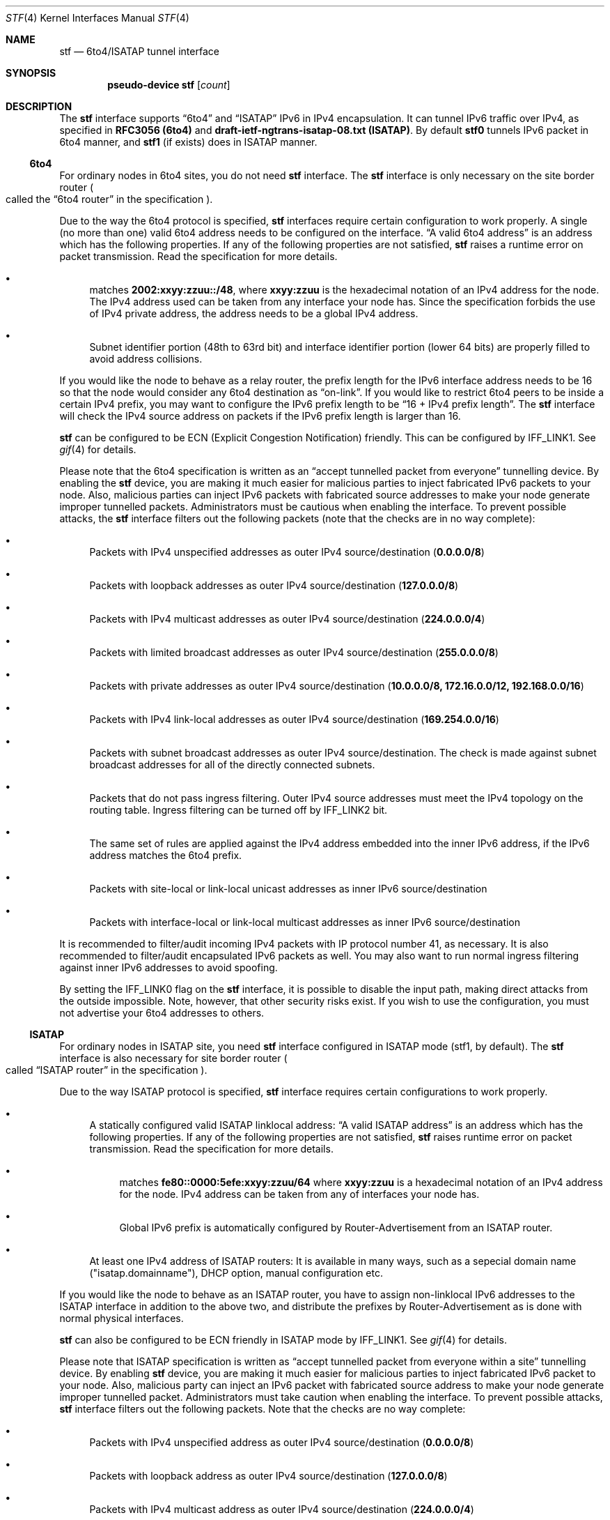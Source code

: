 .\"     $KAME: stf.4,v 1.43 2003/09/08 11:06:14 itojun Exp $
.\"
.\" Copyright (C) 1995, 1996, 1997, and 1998 WIDE Project.
.\" All rights reserved.
.\"
.\" Redistribution and use in source and binary forms, with or without
.\" modification, are permitted provided that the following conditions
.\" are met:
.\" 1. Redistributions of source code must retain the above copyright
.\"    notice, this list of conditions and the following disclaimer.
.\" 2. Redistributions in binary form must reproduce the above copyright
.\"    notice, this list of conditions and the following disclaimer in the
.\"    documentation and/or other materials provided with the distribution.
.\" 3. Neither the name of the project nor the names of its contributors
.\"    may be used to endorse or promote products derived from this software
.\"    without specific prior written permission.
.\"
.\" THIS SOFTWARE IS PROVIDED BY THE PROJECT AND CONTRIBUTORS ``AS IS'' AND
.\" ANY EXPRESS OR IMPLIED WARRANTIES, INCLUDING, BUT NOT LIMITED TO, THE
.\" IMPLIED WARRANTIES OF MERCHANTABILITY AND FITNESS FOR A PARTICULAR PURPOSE
.\" ARE DISCLAIMED.  IN NO EVENT SHALL THE PROJECT OR CONTRIBUTORS BE LIABLE
.\" FOR ANY DIRECT, INDIRECT, INCIDENTAL, SPECIAL, EXEMPLARY, OR CONSEQUENTIAL
.\" DAMAGES (INCLUDING, BUT NOT LIMITED TO, PROCUREMENT OF SUBSTITUTE GOODS
.\" OR SERVICES; LOSS OF USE, DATA, OR PROFITS; OR BUSINESS INTERRUPTION)
.\" HOWEVER CAUSED AND ON ANY THEORY OF LIABILITY, WHETHER IN CONTRACT, STRICT
.\" LIABILITY, OR TORT (INCLUDING NEGLIGENCE OR OTHERWISE) ARISING IN ANY WAY
.\" OUT OF THE USE OF THIS SOFTWARE, EVEN IF ADVISED OF THE POSSIBILITY OF
.\" SUCH DAMAGE.
.\"
.Dd April 27, 2001
.Dt STF 4
.Os KAME
.Sh NAME
.Nm stf
.Nd 6to4/ISATAP tunnel interface
.Sh SYNOPSIS
.Cd "pseudo-device stf" Op Ar count
.Sh DESCRIPTION
The
.Nm
interface supports
.Dq 6to4
and
.Dq ISATAP
IPv6 in IPv4 encapsulation.
It can tunnel IPv6 traffic over IPv4, as specified in
.Li RFC3056 (6to4)
and
.Li draft-ietf-ngtrans-isatap-08.txt (ISATAP) .
By default 
.Nm stf0
tunnels IPv6 packet in 6to4 manner, and 
.Nm stf1
(if exists) does in ISATAP manner.
.Pp
.Ss 6to4
For ordinary nodes in 6to4 sites, you do not need
.Nm
interface.
The
.Nm
interface is only necessary on the site border router
.Po
called the
.Dq 6to4 router
in the specification
.Pc .
.Pp
Due to the way the 6to4 protocol is specified,
.Nm
interfaces require certain configuration to work properly.
A single
.Pq no more than one
valid 6to4 address needs to be configured on the interface.
.Dq A valid 6to4 address
is an address which has the following properties.
If any of the following properties are not satisfied,
.Nm stf
raises a runtime error on packet transmission.
Read the specification for more details.
.Bl -bullet
.It
matches
.Li 2002:xxyy:zzuu::/48 ,
where
.Li xxyy:zzuu
is the hexadecimal notation of an IPv4 address for the node.
The IPv4 address used can be taken from any interface your node has.
Since the specification forbids the use of IPv4 private address,
the address needs to be a global IPv4 address.
.It
Subnet identifier portion
.Pq 48th to 63rd bit
and interface identifier portion
.Pq lower 64 bits
are properly filled to avoid address collisions.
.El
.Pp
If you would like the node to behave as a relay router,
the prefix length for the IPv6 interface address needs to be 16 so that
the node would consider any 6to4 destination as
.Dq on-link .
If you would like to restrict 6to4 peers to be inside a certain IPv4 prefix,
you may want to configure the IPv6 prefix length to be
.Dq 16 + IPv4 prefix length .
The
.Nm
interface will check the IPv4 source address on packets
if the IPv6 prefix length is larger than 16.
.Pp
.Nm
can be configured to be ECN (Explicit Congestion Notification) friendly.
This can be configured by
.Dv IFF_LINK1 .
See
.Xr gif 4
for details.
.Pp
Please note that the 6to4 specification is written as an
.Dq accept tunnelled packet from everyone
tunnelling device.
By enabling the
.Nm
device, you are making it much easier for malicious parties to inject
fabricated IPv6 packets to your node.
Also, malicious parties can inject IPv6 packets with fabricated source addresses
to make your node generate improper tunnelled packets.
Administrators must be cautious when enabling the interface.
To prevent possible attacks, the
.Nm
interface filters out the following packets (note that the checks are
in no way complete):
.Bl -bullet
.It
Packets with IPv4 unspecified addresses as outer IPv4 source/destination
.Pq Li 0.0.0.0/8
.It
Packets with loopback addresses as outer IPv4 source/destination
.Pq Li 127.0.0.0/8
.It
Packets with IPv4 multicast addresses as outer IPv4 source/destination
.Pq Li 224.0.0.0/4
.It
Packets with limited broadcast addresses as outer IPv4 source/destination
.Pq Li 255.0.0.0/8
.It
Packets with private addresses as outer IPv4 source/destination
.Pq Li 10.0.0.0/8, 172.16.0.0/12, 192.168.0.0/16
.It
Packets with IPv4 link-local addresses as outer IPv4 source/destination
.Pq Li 169.254.0.0/16
.It
Packets with subnet broadcast addresses as outer IPv4 source/destination.
The check is made against subnet broadcast addresses for
all of the directly connected subnets.
.It
Packets that do not pass ingress filtering.
Outer IPv4 source addresses must meet the IPv4 topology on the routing table.
Ingress filtering can be turned off by
.Dv IFF_LINK2
bit.
.It
The same set of rules are applied against the IPv4 address embedded into
the inner IPv6 address, if the IPv6 address matches the 6to4 prefix.
.It
Packets with site-local or link-local unicast addresses as
inner IPv6 source/destination
.It
Packets with interface-local or link-local multicast addresses as
inner IPv6 source/destination
.El
.Pp
It is recommended to filter/audit
incoming IPv4 packets with IP protocol number 41, as necessary.
It is also recommended to filter/audit encapsulated IPv6 packets as well.
You may also want to run normal ingress filtering against inner IPv6 addresses
to avoid spoofing.
.Pp
By setting the
.Dv IFF_LINK0
flag on the
.Nm
interface, it is possible to disable the input path,
making direct attacks from the outside impossible.
Note, however, that other security risks exist.
If you wish to use the configuration,
you must not advertise your 6to4 addresses to others.
.\"
.Ss ISATAP
For ordinary nodes in ISATAP site, you need
.Nm
interface configured in ISATAP mode (stf1, by default).
The
.Nm
interface is also necessary for site border router
.Po
called
.Dq ISATAP router
in the specification
.Pc .
.Pp
Due to the way ISATAP protocol is specified,
.Nm
interface requires certain configurations to work properly.
.Bl -bullet
.It
A statically configured valid ISATAP linklocal address:
.Dq A valid ISATAP address
is an address which has the following properties.
If any of the following properties are not satisfied,
.Nm stf
raises runtime error on packet transmission.
Read the specification for more details.
.Bl -bullet
.It
matches
.Li fe80::0000:5efe:xxyy:zzuu/64
where
.Li xxyy:zzuu
is a hexadecimal notation of an IPv4 address for the node.
IPv4 address can be taken from any of interfaces your node has.
.It
Global IPv6 prefix is automatically configured by Router-Advertisement from an ISATAP router.
.El
.It 
At least one IPv4 address of ISATAP routers:
It is available in many ways, such as a sepecial domain name 
("isatap.domainname"), DHCP option, manual configuration etc.
.El
.Pp
If you would like the node to behave as an ISATAP router,
you have to assign non-linklocal IPv6 addresses to the ISATAP interface
in addition to the above two, and distribute the prefixes by Router-Advertisement 
as is done with normal physical interfaces.
.Pp
.Nm
can also be configured to be ECN friendly in ISATAP mode by
.Dv IFF_LINK1 .
See
.Xr gif 4
for details.
.Pp
Please note that ISATAP specification is written as
.Dq accept tunnelled packet from everyone within a site
tunnelling device.
By enabling
.Nm
device, you are making it much easier for malicious parties to inject
fabricated IPv6 packet to your node.
Also, malicious party can inject an IPv6 packet with fabricated source address
to make your node generate improper tunnelled packet.
Administrators must take caution when enabling the interface.
To prevent possible attacks,
.Nm
interface filters out the following packets.
Note that the checks are no way complete:
.Bl -bullet
.It
Packets with IPv4 unspecified address as outer IPv4 source/destination
.Pq Li 0.0.0.0/8
.It
Packets with loopback address as outer IPv4 source/destination
.Pq Li 127.0.0.0/8
.It
Packets with IPv4 multicast address as outer IPv4 source/destination
.Pq Li 224.0.0.0/4
.It
Packets with limited broadcast address as outer IPv4 source/destination
.Pq Li 255.0.0.0/8
.It
Packets with subnet broadcast address as outer IPv4 source/destination.
The check is made against subnet broadcast addresses for
all of the directly connected subnets.
.It
Packets that does not pass ingress filtering.
Outer IPv4 source address must meet the IPv4 topology on the routing table.
Ingress filter can be turned off by
.Dv IFF_LINK2
bit.
.It
The same set of rules are applied against the IPv4 address embedded into
inner IPv6 address, if the IPv6 address matches on-line prefixes on ISATAP interface.
.It
Packets not from any of the ISATAP routers in terms of IPv4, if the 
inner IPv6 source does not match with on-line prefixes on ISATAP interface.
.It
Packets with multicast address as inner IPv6 source/destination
.El
.Pp
It is recommended to filter/audit
incoming IPv4 packet with IP protocol number 41, as necessary.
It is also recommended to filter/audit encapsulated IPv6 packets as well.
You may also want to run normal ingress filter against inner IPv6 address
to avoid spoofing.
.Pp
By setting the
.Dv IFF_LINK0
flag on the
.Nm
interface, it is possible to disable the input path,
making the direct attacks from the outside impossible.
Note, however, there are other security risks exist.
.\"
.Sh EXAMPLES
.Ss 6to4
Note that
.Li 8504:0506
is equal to
.Li 133.4.5.6 ,
written in hexadecimal.
.Bd -literal
# ifconfig ne0 inet 133.4.5.6 netmask 0xffffff00
# ifconfig stf0 inet6 2002:8504:0506:0000:a00:5aff:fe38:6f86 \\
	prefixlen 16 alias
.Ed
.Pp
The following configuration accepts packets from IPv4 source address
.Li 9.1.0.0/16
only.
It emits 6to4 packets only for IPv6 destination 2002:0901::/32
.Pq IPv4 destination will match Li 9.1.0.0/16 .
.Bd -literal
# ifconfig ne0 inet 9.1.2.3 netmask 0xffff0000
# ifconfig stf0 inet6 2002:0901:0203:0000:a00:5aff:fe38:6f86 \\
	prefixlen 32 alias
.Ed
.Pp
The following configuration uses the
.Nm
interface as an output-only device.
You need to have alternative IPv6 connectivity
.Pq other than 6to4
to use this configuration.
For outbound traffic, you can reach other 6to4 networks efficiently via
.Nm stf .
For inbound traffic, you will not receive any 6to4-tunneled packets
.Pq less security drawbacks .
Be careful not to advertise your 6to4 prefix to others
.Pq Li 2002:8504:0506::/48 ,
and not to use your 6to4 prefix as a source address.
.Bd -literal
# ifconfig ne0 inet 133.4.5.6 netmask 0xffffff00
# ifconfig stf0 inet6 2002:8504:0506:0000:a00:5aff:fe38:6f86 \\
	prefixlen 16 alias deprecated link0
# route add -inet6 2002:: -prefixlen 16 ::1
# route change -inet6 2002:: -prefixlen 16 ::1 -ifp stf0
.Ed
.\"
.Ss ISATAP
In this example, the ISATAP router's IPv4 address is 133.4.1.1 and 133.4.1.2.
.Pp
Here's the host side configuration. Please take care that you have to send
Router Solicitation periodically by 
.Dq rtsold
, since ISATAP routers cannot advertise
unsolicited Router Advertisements.
.Bd -literal
# ifconfig ne0 inet 133.4.5.6 netmask 0xffffff00
# ifconfig stf1 isataprtr 133.4.1.1
# ifconfig stf1 isataprtr 133.4.1.2
# ifconfig stf1 inet6 fe80::5efe:133.4.5.6 prefixlen 64
# rtsold stf1
.Ed
.Pp
Here's the router side configuration.
.Bd -literal
# ifconfig ne0 inet 133.4.1.1 netmask 0xffffff00
# ifconfig stf1 isataprtr 133.4.1.1
# ifconfig stf1 isataprtr 133.4.1.2
# ifconfig stf1 inet6 fe80::5efe:133.4.1.1 prefixlen 64
# ifconfig stf1 inet6 3ffe:ffff:ffff:1::5efe:133.4.1.1 prefixlen 64 alias
# rtadvd stf1
.Ed
.Pp
.Sh SEE ALSO
.Xr gif 4 ,
.Xr inet 4 ,
.Xr inet6 4
.Pp
.Pa http://www.6bone.net/6bone_6to4.html
.Rs
.%A Brian Carpenter
.%A Keith Moore
.%T "Connection of IPv6 Domains via IPv4 Clouds"
.%D February 2001
.%R RFC
.%N 3056
.Re
.Rs
.%A Jun-ichiro itojun Hagino
.%T "Possible abuse against IPv6 transition technologies"
.%D July 2000
.%N draft-itojun-ipv6-transition-abuse-01.txt
.%O work in progress
.Re
.Rs
.%A Fred Templin
.%A Tim Gleeson
.%A Mohit Talwar
.%A Dave Thaler
.%T "Intra-Site Automatic Tunneling Addressing Protocol (ISATAP)"
.%D Dec 2002
.%N draft-ietf-ngtrans-isatap-08.txt
.Re
.\"
.Sh HISTORY
The
.Nm
device first appeared in WIDE/KAME IPv6 stack.
.\"
.Sh BUGS
No more than two
.Nm
interface is allowed for a node, and only one
.Nm
interface is allowed to behave in 6to4 or ISATAP mode respectively.
No more than one IPv6 interface address is allowed for an
.Nm
interface in 6to4 mode.
This is to avoid source address selection conflicts
between the IPv6 layer and the IPv4 layer,
and to cope with ingress filtering rules on the other side.
This is a feature to make
.Nm
work right for all occasions.
